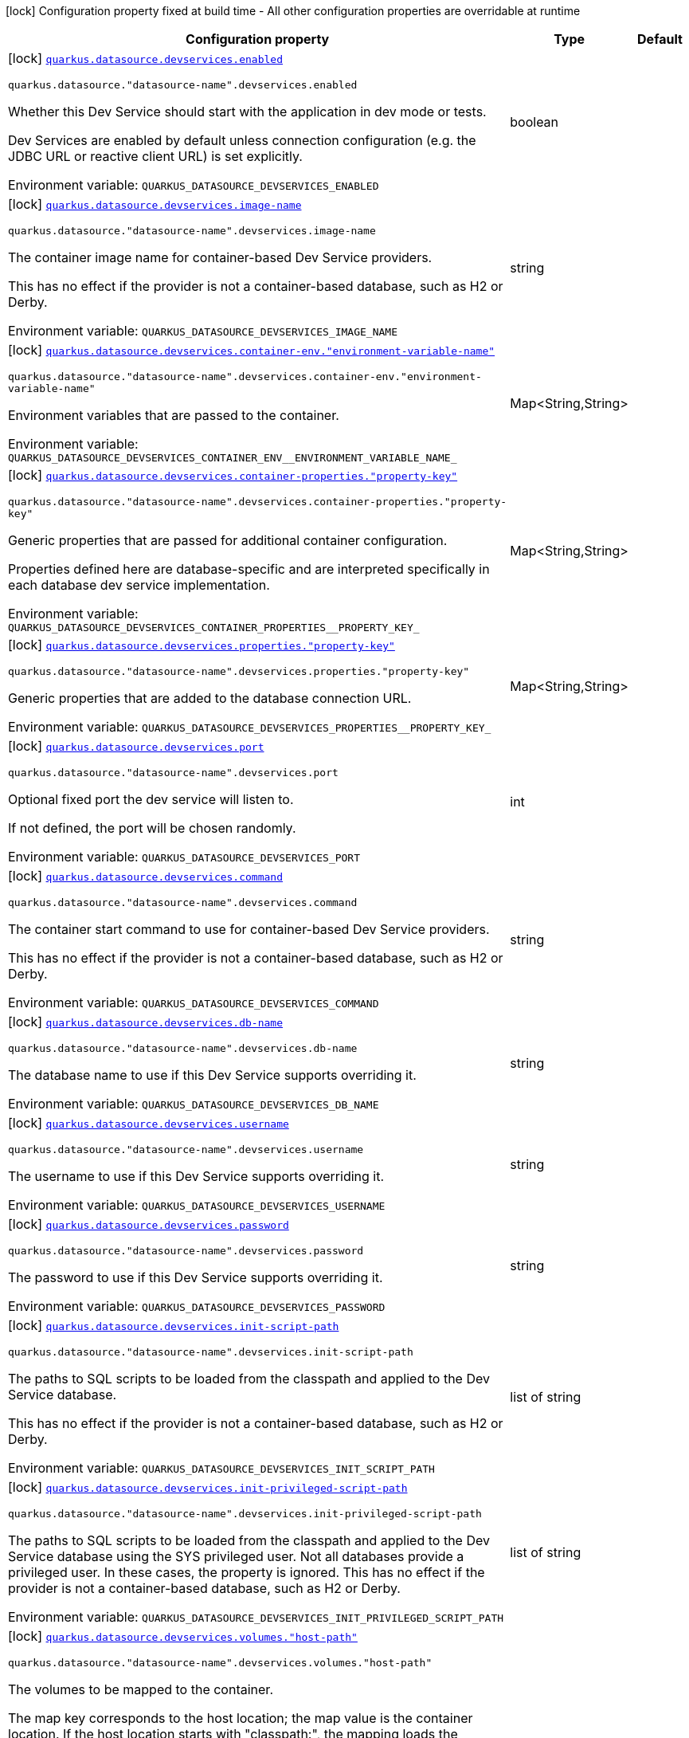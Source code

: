 [.configuration-legend]
icon:lock[title=Fixed at build time] Configuration property fixed at build time - All other configuration properties are overridable at runtime
[.configuration-reference, cols="80,.^10,.^10"]
|===

h|[.header-title]##Configuration property##
h|Type
h|Default

a|icon:lock[title=Fixed at build time] [[quarkus-datasource_quarkus-datasource-devservices_quarkus-datasource-devservices-enabled]] [.property-path]##link:#quarkus-datasource_quarkus-datasource-devservices_quarkus-datasource-devservices-enabled[`quarkus.datasource.devservices.enabled`]##
ifdef::add-copy-button-to-config-props[]
config_property_copy_button:+++quarkus.datasource.devservices.enabled+++[]
endif::add-copy-button-to-config-props[]


`quarkus.datasource."datasource-name".devservices.enabled`
ifdef::add-copy-button-to-config-props[]
config_property_copy_button:+++quarkus.datasource."datasource-name".devservices.enabled+++[]
endif::add-copy-button-to-config-props[]

[.description]
--
Whether this Dev Service should start with the application in dev mode or tests.

Dev Services are enabled by default
unless connection configuration (e.g. the JDBC URL or reactive client URL) is set explicitly.


ifdef::add-copy-button-to-env-var[]
Environment variable: env_var_with_copy_button:+++QUARKUS_DATASOURCE_DEVSERVICES_ENABLED+++[]
endif::add-copy-button-to-env-var[]
ifndef::add-copy-button-to-env-var[]
Environment variable: `+++QUARKUS_DATASOURCE_DEVSERVICES_ENABLED+++`
endif::add-copy-button-to-env-var[]
--
|boolean
|

a|icon:lock[title=Fixed at build time] [[quarkus-datasource_quarkus-datasource-devservices_quarkus-datasource-devservices-image-name]] [.property-path]##link:#quarkus-datasource_quarkus-datasource-devservices_quarkus-datasource-devservices-image-name[`quarkus.datasource.devservices.image-name`]##
ifdef::add-copy-button-to-config-props[]
config_property_copy_button:+++quarkus.datasource.devservices.image-name+++[]
endif::add-copy-button-to-config-props[]


`quarkus.datasource."datasource-name".devservices.image-name`
ifdef::add-copy-button-to-config-props[]
config_property_copy_button:+++quarkus.datasource."datasource-name".devservices.image-name+++[]
endif::add-copy-button-to-config-props[]

[.description]
--
The container image name for container-based Dev Service providers.

This has no effect if the provider is not a container-based database, such as H2 or Derby.


ifdef::add-copy-button-to-env-var[]
Environment variable: env_var_with_copy_button:+++QUARKUS_DATASOURCE_DEVSERVICES_IMAGE_NAME+++[]
endif::add-copy-button-to-env-var[]
ifndef::add-copy-button-to-env-var[]
Environment variable: `+++QUARKUS_DATASOURCE_DEVSERVICES_IMAGE_NAME+++`
endif::add-copy-button-to-env-var[]
--
|string
|

a|icon:lock[title=Fixed at build time] [[quarkus-datasource_quarkus-datasource-devservices_quarkus-datasource-devservices-container-env-environment-variable-name]] [.property-path]##link:#quarkus-datasource_quarkus-datasource-devservices_quarkus-datasource-devservices-container-env-environment-variable-name[`quarkus.datasource.devservices.container-env."environment-variable-name"`]##
ifdef::add-copy-button-to-config-props[]
config_property_copy_button:+++quarkus.datasource.devservices.container-env."environment-variable-name"+++[]
endif::add-copy-button-to-config-props[]


`quarkus.datasource."datasource-name".devservices.container-env."environment-variable-name"`
ifdef::add-copy-button-to-config-props[]
config_property_copy_button:+++quarkus.datasource."datasource-name".devservices.container-env."environment-variable-name"+++[]
endif::add-copy-button-to-config-props[]

[.description]
--
Environment variables that are passed to the container.


ifdef::add-copy-button-to-env-var[]
Environment variable: env_var_with_copy_button:+++QUARKUS_DATASOURCE_DEVSERVICES_CONTAINER_ENV__ENVIRONMENT_VARIABLE_NAME_+++[]
endif::add-copy-button-to-env-var[]
ifndef::add-copy-button-to-env-var[]
Environment variable: `+++QUARKUS_DATASOURCE_DEVSERVICES_CONTAINER_ENV__ENVIRONMENT_VARIABLE_NAME_+++`
endif::add-copy-button-to-env-var[]
--
|Map<String,String>
|

a|icon:lock[title=Fixed at build time] [[quarkus-datasource_quarkus-datasource-devservices_quarkus-datasource-devservices-container-properties-property-key]] [.property-path]##link:#quarkus-datasource_quarkus-datasource-devservices_quarkus-datasource-devservices-container-properties-property-key[`quarkus.datasource.devservices.container-properties."property-key"`]##
ifdef::add-copy-button-to-config-props[]
config_property_copy_button:+++quarkus.datasource.devservices.container-properties."property-key"+++[]
endif::add-copy-button-to-config-props[]


`quarkus.datasource."datasource-name".devservices.container-properties."property-key"`
ifdef::add-copy-button-to-config-props[]
config_property_copy_button:+++quarkus.datasource."datasource-name".devservices.container-properties."property-key"+++[]
endif::add-copy-button-to-config-props[]

[.description]
--
Generic properties that are passed for additional container configuration.

Properties defined here are database-specific and are interpreted specifically in each database dev service implementation.


ifdef::add-copy-button-to-env-var[]
Environment variable: env_var_with_copy_button:+++QUARKUS_DATASOURCE_DEVSERVICES_CONTAINER_PROPERTIES__PROPERTY_KEY_+++[]
endif::add-copy-button-to-env-var[]
ifndef::add-copy-button-to-env-var[]
Environment variable: `+++QUARKUS_DATASOURCE_DEVSERVICES_CONTAINER_PROPERTIES__PROPERTY_KEY_+++`
endif::add-copy-button-to-env-var[]
--
|Map<String,String>
|

a|icon:lock[title=Fixed at build time] [[quarkus-datasource_quarkus-datasource-devservices_quarkus-datasource-devservices-properties-property-key]] [.property-path]##link:#quarkus-datasource_quarkus-datasource-devservices_quarkus-datasource-devservices-properties-property-key[`quarkus.datasource.devservices.properties."property-key"`]##
ifdef::add-copy-button-to-config-props[]
config_property_copy_button:+++quarkus.datasource.devservices.properties."property-key"+++[]
endif::add-copy-button-to-config-props[]


`quarkus.datasource."datasource-name".devservices.properties."property-key"`
ifdef::add-copy-button-to-config-props[]
config_property_copy_button:+++quarkus.datasource."datasource-name".devservices.properties."property-key"+++[]
endif::add-copy-button-to-config-props[]

[.description]
--
Generic properties that are added to the database connection URL.


ifdef::add-copy-button-to-env-var[]
Environment variable: env_var_with_copy_button:+++QUARKUS_DATASOURCE_DEVSERVICES_PROPERTIES__PROPERTY_KEY_+++[]
endif::add-copy-button-to-env-var[]
ifndef::add-copy-button-to-env-var[]
Environment variable: `+++QUARKUS_DATASOURCE_DEVSERVICES_PROPERTIES__PROPERTY_KEY_+++`
endif::add-copy-button-to-env-var[]
--
|Map<String,String>
|

a|icon:lock[title=Fixed at build time] [[quarkus-datasource_quarkus-datasource-devservices_quarkus-datasource-devservices-port]] [.property-path]##link:#quarkus-datasource_quarkus-datasource-devservices_quarkus-datasource-devservices-port[`quarkus.datasource.devservices.port`]##
ifdef::add-copy-button-to-config-props[]
config_property_copy_button:+++quarkus.datasource.devservices.port+++[]
endif::add-copy-button-to-config-props[]


`quarkus.datasource."datasource-name".devservices.port`
ifdef::add-copy-button-to-config-props[]
config_property_copy_button:+++quarkus.datasource."datasource-name".devservices.port+++[]
endif::add-copy-button-to-config-props[]

[.description]
--
Optional fixed port the dev service will listen to.

If not defined, the port will be chosen randomly.


ifdef::add-copy-button-to-env-var[]
Environment variable: env_var_with_copy_button:+++QUARKUS_DATASOURCE_DEVSERVICES_PORT+++[]
endif::add-copy-button-to-env-var[]
ifndef::add-copy-button-to-env-var[]
Environment variable: `+++QUARKUS_DATASOURCE_DEVSERVICES_PORT+++`
endif::add-copy-button-to-env-var[]
--
|int
|

a|icon:lock[title=Fixed at build time] [[quarkus-datasource_quarkus-datasource-devservices_quarkus-datasource-devservices-command]] [.property-path]##link:#quarkus-datasource_quarkus-datasource-devservices_quarkus-datasource-devservices-command[`quarkus.datasource.devservices.command`]##
ifdef::add-copy-button-to-config-props[]
config_property_copy_button:+++quarkus.datasource.devservices.command+++[]
endif::add-copy-button-to-config-props[]


`quarkus.datasource."datasource-name".devservices.command`
ifdef::add-copy-button-to-config-props[]
config_property_copy_button:+++quarkus.datasource."datasource-name".devservices.command+++[]
endif::add-copy-button-to-config-props[]

[.description]
--
The container start command to use for container-based Dev Service providers.

This has no effect if the provider is not a container-based database, such as H2 or Derby.


ifdef::add-copy-button-to-env-var[]
Environment variable: env_var_with_copy_button:+++QUARKUS_DATASOURCE_DEVSERVICES_COMMAND+++[]
endif::add-copy-button-to-env-var[]
ifndef::add-copy-button-to-env-var[]
Environment variable: `+++QUARKUS_DATASOURCE_DEVSERVICES_COMMAND+++`
endif::add-copy-button-to-env-var[]
--
|string
|

a|icon:lock[title=Fixed at build time] [[quarkus-datasource_quarkus-datasource-devservices_quarkus-datasource-devservices-db-name]] [.property-path]##link:#quarkus-datasource_quarkus-datasource-devservices_quarkus-datasource-devservices-db-name[`quarkus.datasource.devservices.db-name`]##
ifdef::add-copy-button-to-config-props[]
config_property_copy_button:+++quarkus.datasource.devservices.db-name+++[]
endif::add-copy-button-to-config-props[]


`quarkus.datasource."datasource-name".devservices.db-name`
ifdef::add-copy-button-to-config-props[]
config_property_copy_button:+++quarkus.datasource."datasource-name".devservices.db-name+++[]
endif::add-copy-button-to-config-props[]

[.description]
--
The database name to use if this Dev Service supports overriding it.


ifdef::add-copy-button-to-env-var[]
Environment variable: env_var_with_copy_button:+++QUARKUS_DATASOURCE_DEVSERVICES_DB_NAME+++[]
endif::add-copy-button-to-env-var[]
ifndef::add-copy-button-to-env-var[]
Environment variable: `+++QUARKUS_DATASOURCE_DEVSERVICES_DB_NAME+++`
endif::add-copy-button-to-env-var[]
--
|string
|

a|icon:lock[title=Fixed at build time] [[quarkus-datasource_quarkus-datasource-devservices_quarkus-datasource-devservices-username]] [.property-path]##link:#quarkus-datasource_quarkus-datasource-devservices_quarkus-datasource-devservices-username[`quarkus.datasource.devservices.username`]##
ifdef::add-copy-button-to-config-props[]
config_property_copy_button:+++quarkus.datasource.devservices.username+++[]
endif::add-copy-button-to-config-props[]


`quarkus.datasource."datasource-name".devservices.username`
ifdef::add-copy-button-to-config-props[]
config_property_copy_button:+++quarkus.datasource."datasource-name".devservices.username+++[]
endif::add-copy-button-to-config-props[]

[.description]
--
The username to use if this Dev Service supports overriding it.


ifdef::add-copy-button-to-env-var[]
Environment variable: env_var_with_copy_button:+++QUARKUS_DATASOURCE_DEVSERVICES_USERNAME+++[]
endif::add-copy-button-to-env-var[]
ifndef::add-copy-button-to-env-var[]
Environment variable: `+++QUARKUS_DATASOURCE_DEVSERVICES_USERNAME+++`
endif::add-copy-button-to-env-var[]
--
|string
|

a|icon:lock[title=Fixed at build time] [[quarkus-datasource_quarkus-datasource-devservices_quarkus-datasource-devservices-password]] [.property-path]##link:#quarkus-datasource_quarkus-datasource-devservices_quarkus-datasource-devservices-password[`quarkus.datasource.devservices.password`]##
ifdef::add-copy-button-to-config-props[]
config_property_copy_button:+++quarkus.datasource.devservices.password+++[]
endif::add-copy-button-to-config-props[]


`quarkus.datasource."datasource-name".devservices.password`
ifdef::add-copy-button-to-config-props[]
config_property_copy_button:+++quarkus.datasource."datasource-name".devservices.password+++[]
endif::add-copy-button-to-config-props[]

[.description]
--
The password to use if this Dev Service supports overriding it.


ifdef::add-copy-button-to-env-var[]
Environment variable: env_var_with_copy_button:+++QUARKUS_DATASOURCE_DEVSERVICES_PASSWORD+++[]
endif::add-copy-button-to-env-var[]
ifndef::add-copy-button-to-env-var[]
Environment variable: `+++QUARKUS_DATASOURCE_DEVSERVICES_PASSWORD+++`
endif::add-copy-button-to-env-var[]
--
|string
|

a|icon:lock[title=Fixed at build time] [[quarkus-datasource_quarkus-datasource-devservices_quarkus-datasource-devservices-init-script-path]] [.property-path]##link:#quarkus-datasource_quarkus-datasource-devservices_quarkus-datasource-devservices-init-script-path[`quarkus.datasource.devservices.init-script-path`]##
ifdef::add-copy-button-to-config-props[]
config_property_copy_button:+++quarkus.datasource.devservices.init-script-path+++[]
endif::add-copy-button-to-config-props[]


`quarkus.datasource."datasource-name".devservices.init-script-path`
ifdef::add-copy-button-to-config-props[]
config_property_copy_button:+++quarkus.datasource."datasource-name".devservices.init-script-path+++[]
endif::add-copy-button-to-config-props[]

[.description]
--
The paths to SQL scripts to be loaded from the classpath and applied to the Dev Service database.

This has no effect if the provider is not a container-based database, such as H2 or Derby.


ifdef::add-copy-button-to-env-var[]
Environment variable: env_var_with_copy_button:+++QUARKUS_DATASOURCE_DEVSERVICES_INIT_SCRIPT_PATH+++[]
endif::add-copy-button-to-env-var[]
ifndef::add-copy-button-to-env-var[]
Environment variable: `+++QUARKUS_DATASOURCE_DEVSERVICES_INIT_SCRIPT_PATH+++`
endif::add-copy-button-to-env-var[]
--
|list of string
|

a|icon:lock[title=Fixed at build time] [[quarkus-datasource_quarkus-datasource-devservices_quarkus-datasource-devservices-init-privileged-script-path]] [.property-path]##link:#quarkus-datasource_quarkus-datasource-devservices_quarkus-datasource-devservices-init-privileged-script-path[`quarkus.datasource.devservices.init-privileged-script-path`]##
ifdef::add-copy-button-to-config-props[]
config_property_copy_button:+++quarkus.datasource.devservices.init-privileged-script-path+++[]
endif::add-copy-button-to-config-props[]


`quarkus.datasource."datasource-name".devservices.init-privileged-script-path`
ifdef::add-copy-button-to-config-props[]
config_property_copy_button:+++quarkus.datasource."datasource-name".devservices.init-privileged-script-path+++[]
endif::add-copy-button-to-config-props[]

[.description]
--
The paths to SQL scripts to be loaded from the classpath and applied to the Dev Service database using the SYS privileged user. Not all databases provide a privileged user. In these cases, the property is ignored. This has no effect if the provider is not a container-based database, such as H2 or Derby.


ifdef::add-copy-button-to-env-var[]
Environment variable: env_var_with_copy_button:+++QUARKUS_DATASOURCE_DEVSERVICES_INIT_PRIVILEGED_SCRIPT_PATH+++[]
endif::add-copy-button-to-env-var[]
ifndef::add-copy-button-to-env-var[]
Environment variable: `+++QUARKUS_DATASOURCE_DEVSERVICES_INIT_PRIVILEGED_SCRIPT_PATH+++`
endif::add-copy-button-to-env-var[]
--
|list of string
|

a|icon:lock[title=Fixed at build time] [[quarkus-datasource_quarkus-datasource-devservices_quarkus-datasource-devservices-volumes-host-path]] [.property-path]##link:#quarkus-datasource_quarkus-datasource-devservices_quarkus-datasource-devservices-volumes-host-path[`quarkus.datasource.devservices.volumes."host-path"`]##
ifdef::add-copy-button-to-config-props[]
config_property_copy_button:+++quarkus.datasource.devservices.volumes."host-path"+++[]
endif::add-copy-button-to-config-props[]


`quarkus.datasource."datasource-name".devservices.volumes."host-path"`
ifdef::add-copy-button-to-config-props[]
config_property_copy_button:+++quarkus.datasource."datasource-name".devservices.volumes."host-path"+++[]
endif::add-copy-button-to-config-props[]

[.description]
--
The volumes to be mapped to the container.

The map key corresponds to the host location; the map value is the container location. If the host location starts with "classpath:", the mapping loads the resource from the classpath with read-only permission.

When using a file system location, the volume will be generated with read-write permission, potentially leading to data loss or modification in your file system.

This has no effect if the provider is not a container-based database, such as H2 or Derby.


ifdef::add-copy-button-to-env-var[]
Environment variable: env_var_with_copy_button:+++QUARKUS_DATASOURCE_DEVSERVICES_VOLUMES__HOST_PATH_+++[]
endif::add-copy-button-to-env-var[]
ifndef::add-copy-button-to-env-var[]
Environment variable: `+++QUARKUS_DATASOURCE_DEVSERVICES_VOLUMES__HOST_PATH_+++`
endif::add-copy-button-to-env-var[]
--
|Map<String,String>
|

a|icon:lock[title=Fixed at build time] [[quarkus-datasource_quarkus-datasource-devservices_quarkus-datasource-devservices-reuse]] [.property-path]##link:#quarkus-datasource_quarkus-datasource-devservices_quarkus-datasource-devservices-reuse[`quarkus.datasource.devservices.reuse`]##
ifdef::add-copy-button-to-config-props[]
config_property_copy_button:+++quarkus.datasource.devservices.reuse+++[]
endif::add-copy-button-to-config-props[]


`quarkus.datasource."datasource-name".devservices.reuse`
ifdef::add-copy-button-to-config-props[]
config_property_copy_button:+++quarkus.datasource."datasource-name".devservices.reuse+++[]
endif::add-copy-button-to-config-props[]

[.description]
--
Whether to keep Dev Service containers running *after a dev mode session or test suite execution*
to reuse them in the next dev mode session or test suite execution.

Within a dev mode session or test suite execution,
Quarkus will always reuse Dev Services as long as their configuration
(username, password, environment, port bindings, ...) did not change.
This feature is specifically about keeping containers running
**when Quarkus is not running** to reuse them across runs.

WARNING: This feature needs to be enabled explicitly in `testcontainers.properties`,
may require changes to how you configure data initialization in dev mode and tests,
and may leave containers running indefinitely, forcing you to stop and remove them manually.
See xref:databases-dev-services.adoc#reuse[this section of the documentation] for more information.

This configuration property is set to `true` by default,
so it is mostly useful to *disable* reuse,
if you enabled it in `testcontainers.properties`
but only want to use it for some of your Quarkus applications or datasources.


ifdef::add-copy-button-to-env-var[]
Environment variable: env_var_with_copy_button:+++QUARKUS_DATASOURCE_DEVSERVICES_REUSE+++[]
endif::add-copy-button-to-env-var[]
ifndef::add-copy-button-to-env-var[]
Environment variable: `+++QUARKUS_DATASOURCE_DEVSERVICES_REUSE+++`
endif::add-copy-button-to-env-var[]
--
|boolean
|`+++true+++`

a|icon:lock[title=Fixed at build time] [[quarkus-datasource_quarkus-datasource-devservices_quarkus-datasource-devservices-show-logs]] [.property-path]##link:#quarkus-datasource_quarkus-datasource-devservices_quarkus-datasource-devservices-show-logs[`quarkus.datasource.devservices.show-logs`]##
ifdef::add-copy-button-to-config-props[]
config_property_copy_button:+++quarkus.datasource.devservices.show-logs+++[]
endif::add-copy-button-to-config-props[]


`quarkus.datasource."datasource-name".devservices.show-logs`
ifdef::add-copy-button-to-config-props[]
config_property_copy_button:+++quarkus.datasource."datasource-name".devservices.show-logs+++[]
endif::add-copy-button-to-config-props[]

[.description]
--
Whether the logs should be consumed by the JBoss logger.

This has no effect if the provider is not a container-based database, such as H2 or Derby.


ifdef::add-copy-button-to-env-var[]
Environment variable: env_var_with_copy_button:+++QUARKUS_DATASOURCE_DEVSERVICES_SHOW_LOGS+++[]
endif::add-copy-button-to-env-var[]
ifndef::add-copy-button-to-env-var[]
Environment variable: `+++QUARKUS_DATASOURCE_DEVSERVICES_SHOW_LOGS+++`
endif::add-copy-button-to-env-var[]
--
|boolean
|`+++false+++`

|===

